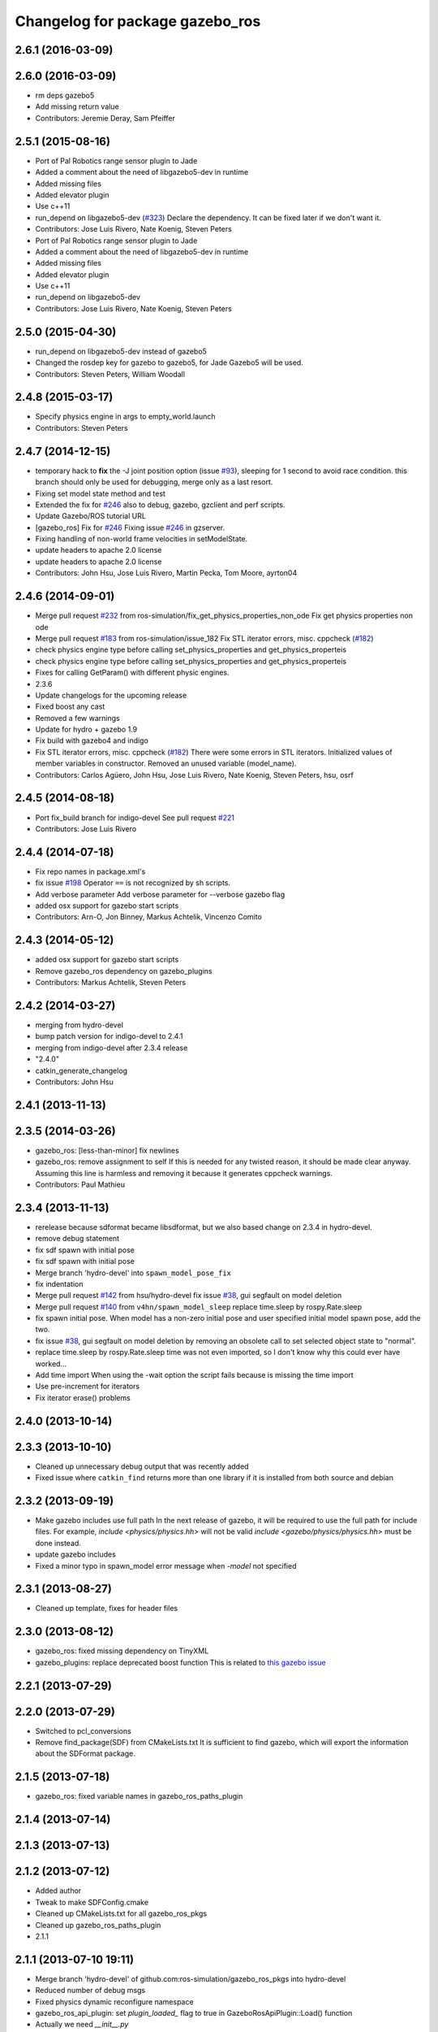 ^^^^^^^^^^^^^^^^^^^^^^^^^^^^^^^^
Changelog for package gazebo_ros
^^^^^^^^^^^^^^^^^^^^^^^^^^^^^^^^

2.6.1 (2016-03-09)
------------------

2.6.0 (2016-03-09)
------------------
* rm deps gazebo5
* Add missing return value
* Contributors: Jeremie Deray, Sam Pfeiffer

2.5.1 (2015-08-16)
------------------
* Port of Pal Robotics range sensor plugin to Jade
* Added a comment about the need of libgazebo5-dev in runtime
* Added missing files
* Added elevator plugin
* Use c++11
* run_depend on libgazebo5-dev (`#323 <https://github.com/ros-simulation/gazebo_ros_pkgs/issues/323>`_)
  Declare the dependency.
  It can be fixed later if we don't want it.
* Contributors: Jose Luis Rivero, Nate Koenig, Steven Peters

* Port of Pal Robotics range sensor plugin to Jade
* Added a comment about the need of libgazebo5-dev in runtime
* Added missing files
* Added elevator plugin
* Use c++11
* run_depend on libgazebo5-dev
* Contributors: Jose Luis Rivero, Nate Koenig, Steven Peters

2.5.0 (2015-04-30)
------------------
* run_depend on libgazebo5-dev instead of gazebo5
* Changed the rosdep key for gazebo to gazebo5, for Jade Gazebo5 will be used.
* Contributors: Steven Peters, William Woodall

2.4.8 (2015-03-17)
------------------
* Specify physics engine in args to empty_world.launch
* Contributors: Steven Peters

2.4.7 (2014-12-15)
------------------
* temporary hack to **fix** the -J joint position option (issue `#93 <https://github.com/ros-simulation/gazebo_ros_pkgs/issues/93>`_), sleeping for 1 second to avoid race condition. this branch should only be used for debugging, merge only as a last resort.
* Fixing set model state method and test
* Extended the fix for `#246 <https://github.com/ros-simulation/gazebo_ros_pkgs/issues/246>`_ also to debug, gazebo, gzclient and perf scripts.
* Update Gazebo/ROS tutorial URL
* [gazebo_ros] Fix for `#246 <https://github.com/ros-simulation/gazebo_ros_pkgs/issues/246>`_
  Fixing issue `#246 <https://github.com/ros-simulation/gazebo_ros_pkgs/issues/246>`_ in gzserver.
* Fixing handling of non-world frame velocities in setModelState.
* update headers to apache 2.0 license
* update headers to apache 2.0 license
* Contributors: John Hsu, Jose Luis Rivero, Martin Pecka, Tom Moore, ayrton04

2.4.6 (2014-09-01)
------------------
* Merge pull request `#232 <https://github.com/ros-simulation/gazebo_ros_pkgs/issues/232>`_ from ros-simulation/fix_get_physics_properties_non_ode
  Fix get physics properties non ode
* Merge pull request `#183 <https://github.com/ros-simulation/gazebo_ros_pkgs/issues/183>`_ from ros-simulation/issue_182
  Fix STL iterator errors, misc. cppcheck (`#182 <https://github.com/ros-simulation/gazebo_ros_pkgs/issues/182>`_)
* check physics engine type before calling set_physics_properties and get_physics_properteis
* check physics engine type before calling set_physics_properties and get_physics_properteis
* Fixes for calling GetParam() with different physic engines.
* 2.3.6
* Update changelogs for the upcoming release
* Fixed boost any cast
* Removed a few warnings
* Update for hydro + gazebo 1.9
* Fix build with gazebo4 and indigo
* Fix STL iterator errors, misc. cppcheck (`#182 <https://github.com/ros-simulation/gazebo_ros_pkgs/issues/182>`_)
  There were some errors in STL iterators.
  Initialized values of member variables in constructor.
  Removed an unused variable (model_name).
* Contributors: Carlos Agüero, John Hsu, Jose Luis Rivero, Nate Koenig, Steven Peters, hsu, osrf

2.4.5 (2014-08-18)
------------------
* Port fix_build branch for indigo-devel
  See pull request `#221 <https://github.com/ros-simulation/gazebo_ros_pkgs/issues/221>`_
* Contributors: Jose Luis Rivero

2.4.4 (2014-07-18)
------------------
* Fix repo names in package.xml's
* fix issue `#198 <https://github.com/ros-simulation/gazebo_ros_pkgs/issues/198>`_
  Operator ``==`` is not recognized by sh scripts.
* Add verbose parameter
  Add verbose parameter for --verbose gazebo flag
* added osx support for gazebo start scripts
* Contributors: Arn-O, Jon Binney, Markus Achtelik, Vincenzo Comito

2.4.3 (2014-05-12)
------------------
* added osx support for gazebo start scripts
* Remove gazebo_ros dependency on gazebo_plugins
* Contributors: Markus Achtelik, Steven Peters

2.4.2 (2014-03-27)
------------------
* merging from hydro-devel
* bump patch version for indigo-devel to 2.4.1
* merging from indigo-devel after 2.3.4 release
* "2.4.0"
* catkin_generate_changelog
* Contributors: John Hsu

2.4.1 (2013-11-13)
------------------

2.3.5 (2014-03-26)
------------------
* gazebo_ros: [less-than-minor] fix newlines
* gazebo_ros: remove assignment to self
  If this is needed for any twisted reason, it should be made clear
  anyway. Assuming this line is harmless and removing it because it
  generates cppcheck warnings.
* Contributors: Paul Mathieu

2.3.4 (2013-11-13)
------------------
* rerelease because sdformat became libsdformat, but we also based change on 2.3.4 in hydro-devel.
* remove debug statement
* fix sdf spawn with initial pose
* fix sdf spawn with initial pose
* Merge branch 'hydro-devel' into ``spawn_model_pose_fix``
* fix indentation
* Merge pull request `#142 <https://github.com/ros-simulation/gazebo_ros_pkgs/issues/142>`_ from hsu/hydro-devel
  fix issue `#38 <https://github.com/ros-simulation/gazebo_ros_pkgs/issues/38>`_, gui segfault on model deletion
* Merge pull request `#140 <https://github.com/ros-simulation/gazebo_ros_pkgs/issues/140>`_ from ``v4hn/spawn_model_sleep``
  replace time.sleep by rospy.Rate.sleep
* fix spawn initial pose.  When model has a non-zero initial pose and user specified initial model spawn pose, add the two.
* fix issue `#38 <https://github.com/ros-simulation/gazebo_ros_pkgs/issues/38>`_, gui segfault on model deletion by removing an obsolete call to set selected object state to "normal".
* replace time.sleep by rospy.Rate.sleep
  time was not even imported, so I don't know
  why this could ever have worked...
* Add time import
  When using the -wait option the script fails because is missing the time import
* Use pre-increment for iterators
* Fix iterator erase() problems

2.4.0 (2013-10-14)
------------------

2.3.3 (2013-10-10)
------------------
* Cleaned up unnecessary debug output that was recently added
* Fixed issue where ``catkin_find`` returns more than one library if it is installed from both source and debian

2.3.2 (2013-09-19)
------------------
* Make gazebo includes use full path
  In the next release of gazebo, it will be required to use the
  full path for include files. For example,
  `include <physics/physics.hh>` will not be valid
  `include <gazebo/physics/physics.hh>` must be done instead.
* update gazebo includes
* Fixed a minor typo in spawn_model error message when `-model` not specified

2.3.1 (2013-08-27)
------------------
* Cleaned up template, fixes for header files

2.3.0 (2013-08-12)
------------------
* gazebo_ros: fixed missing dependency on TinyXML
* gazebo_plugins: replace deprecated boost function
  This is related to `this gazebo issue <https://bitbucket.org/osrf/gazebo/issue/581/boost-shared_-_cast-are-deprecated-removed>`_

2.2.1 (2013-07-29)
------------------

2.2.0 (2013-07-29)
------------------
* Switched to pcl_conversions
* Remove find_package(SDF) from CMakeLists.txt
  It is sufficient to find gazebo, which will export the information
  about the SDFormat package.

2.1.5 (2013-07-18)
------------------
* gazebo_ros: fixed variable names in gazebo_ros_paths_plugin

2.1.4 (2013-07-14)
------------------

2.1.3 (2013-07-13)
------------------

2.1.2 (2013-07-12)
------------------
* Added author
* Tweak to make SDFConfig.cmake
* Cleaned up CMakeLists.txt for all gazebo_ros_pkgs
* Cleaned up gazebo_ros_paths_plugin
* 2.1.1

2.1.1 (2013-07-10 19:11)
------------------------
* Merge branch 'hydro-devel' of github.com:ros-simulation/gazebo_ros_pkgs into hydro-devel
* Reduced number of debug msgs
* Fixed physics dynamic reconfigure namespace
* gazebo_ros_api_plugin: set `plugin_loaded_` flag to true in
  GazeboRosApiPlugin::Load() function
* Actually we need `__init__.py`
* Cleaning up code
* Moved gazebo_interface.py from gazebo/ folder to gazebo_ros/ folder
* Removed searching for plugins under 'gazebo' pkg because of rospack warnings
* Minor print modification
* Added dependency to prevent missing msg header, cleaned up CMakeLists

2.1.0 (2013-06-27)
------------------
* gazebo_ros: added deprecated warning for packages that use gazebo as
  package name for exported paths
* Hiding some debug info
* gazebo_ros: use rosrun in debug script, as rospack find gazebo_ros returns the wrong path in install space
* Hide Model XML debut output to console
* gazebo_ros_api_plugin.h is no longer exposed in the include folder
* Added args to launch files, documentation
* Merge pull request `#28 <https://github.com/ros-simulation/gazebo_ros_pkgs/issues/28>`_ from osrf/no_roscore_handling
  Better handling of gazebo_ros run when no roscore started
* gazebo_ros: also support gazebo instead of gazebo_ros as package name for plugin_path, gazebo_model_path or gazebo_media_path exports
* gazebo_plugins/gazebo_ros: fixed install directories for include files and gazebo scripts
* changed comment location
* added block comments for walkChildAddRobotNamespace
* SDF and URDF now set robotNamespace for plugins
* Better handling of gazebo_ros run when no roscore started

2.0.2 (2013-06-20)
------------------
* Added Gazebo dependency
* changed the final kill to send a SIGINT and ensure only the last background process is killed.
* modified script to work in bash correctly (tested on ubuntu 12.04 LTS)

2.0.1 (2013-06-19)
------------------
* Incremented version to 2.0.1
* Fixed circular dependency, removed deprecated pkgs since its a stand alone pkg
* Shortened line lengths of function headers

2.0.0 (2013-06-18)
------------------
* Changed version to 2.0.0 based on gazebo_simulator being 1.0.0
* Updated package.xml files for ros.org documentation purposes
* Combined updateSDFModelPose and updateSDFName, added ability to spawn SDFs from model database, updates SDF version to lastest in parts of code, updated the tests
* Renamed Gazebo model to SDF model, added ability to spawn from online database
* Fixed really obvious error checking bug
* Deprecated -gazebo arg in favor of -sdf tag
* Reordered services and messages to be organized and reflect documentation. No code change
* Cleaned up file, addded debug info
* Merged changes from Atlas ROS plugins, cleaned up headers
* Small fixes per ffurrer's code review
* Deprecated warnings fixes
* Cleaned up comment blocks - removed from .cpp and added to .h
* Merged branches and more small cleanups
* Small compile error fix
* Standardized function and variable naming convention, cleaned up function comments
* Reduced debug output and refresh frequency of robot spawner
* Converted all non-Gazebo pointers to boost shared_ptrs
* Removed old Gazebo XML handling functions - has been replaced by SDF, various code cleanup
* Removed the physics reconfigure node handle, switched to async ROS spinner, reduced required while loops
* Fixed shutdown segfault, renamed `rosnode_` to `nh_`, made all member variables have `_` at end, formatted functions
* Added small comment
* adding install for gazebo_ros launchfiles
* Formatted files to be double space indent per ROS standards
* Started fixing thread issues
* Fixing install script names and adding gzserver and gdbrun to install command
* Fixed deprecated warnings, auto formatted file
* Cleaned up status messages
* Added -h -help --help arguemnts to spawn_model
* Removed broken worlds
* Removed deprecated namespace argument
* Using pkg-config to find the script installation path.
  Corrected a bash typo with client_final variable in gazebo script.
* Cleaning up world files
* Deprecated fix
* Moved from gazebo_worlds
* Cleaning up launch files
* Moved from gazebo_worlds
* Fixing renaming errors
* Updated launch and world files and moved to gazebo_ros
* Combined gzclient and gzserver
* Added finished loading msg
* All packages building in Groovy/Catkin
* Imported from bitbucket.org
